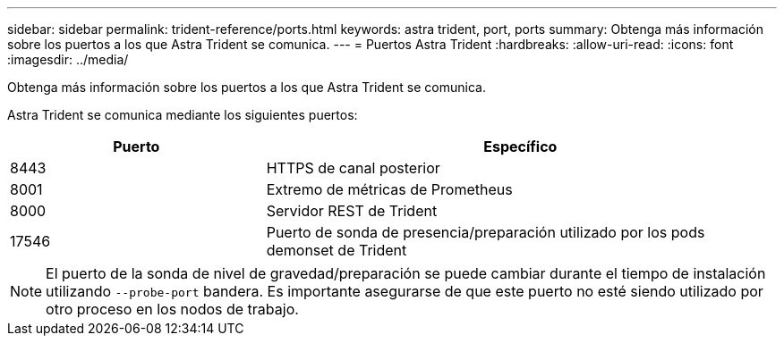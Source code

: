 ---
sidebar: sidebar 
permalink: trident-reference/ports.html 
keywords: astra trident, port, ports 
summary: Obtenga más información sobre los puertos a los que Astra Trident se comunica. 
---
= Puertos Astra Trident
:hardbreaks:
:allow-uri-read: 
:icons: font
:imagesdir: ../media/


[role="lead"]
Obtenga más información sobre los puertos a los que Astra Trident se comunica.

Astra Trident se comunica mediante los siguientes puertos:

[cols="2,4"]
|===
| Puerto | Específico 


| 8443 | HTTPS de canal posterior 


| 8001 | Extremo de métricas de Prometheus 


| 8000 | Servidor REST de Trident 


| 17546 | Puerto de sonda de presencia/preparación utilizado por los pods demonset de Trident 
|===

NOTE: El puerto de la sonda de nivel de gravedad/preparación se puede cambiar durante el tiempo de instalación utilizando `--probe-port` bandera. Es importante asegurarse de que este puerto no esté siendo utilizado por otro proceso en los nodos de trabajo.
